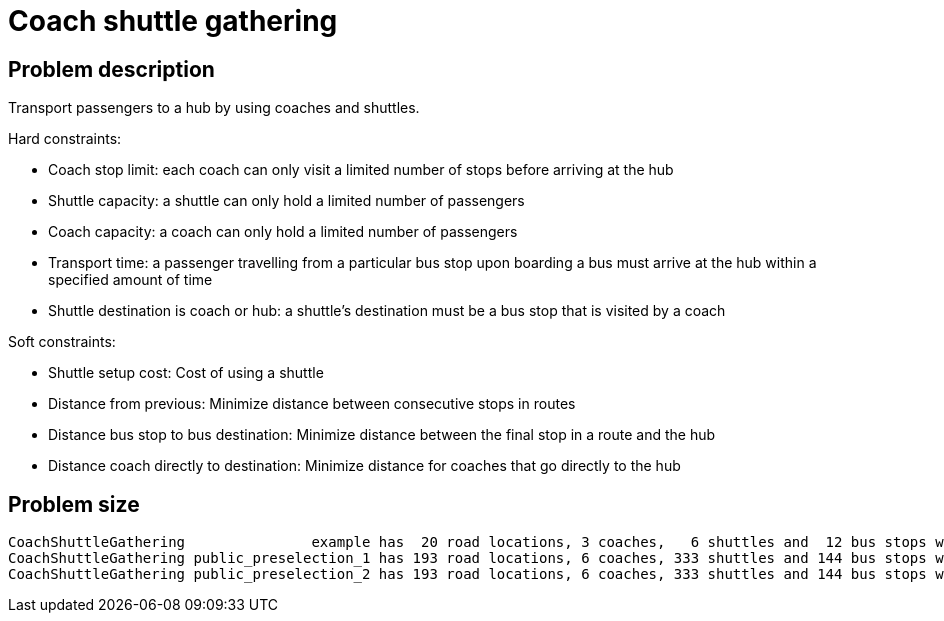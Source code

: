 [[coachShuttleGathering]]
= Coach shuttle gathering
:imagesdir: ../..


[[coachShuttleGatheringProblemDescription]]
== Problem description

Transport passengers to a hub by using coaches and
shuttles.

Hard constraints:

* Coach stop limit: each coach can only visit a limited
number of stops before arriving at the hub

* Shuttle capacity: a shuttle can only hold a limited
number of passengers

* Coach capacity: a coach can only hold a limited
number of passengers

* Transport time: a passenger travelling from a particular
bus stop upon boarding a bus must arrive at the hub within
a specified amount of time

* Shuttle destination is coach or hub: a shuttle's
destination must be a bus stop that is visited by
a coach

Soft constraints:

* Shuttle setup cost: Cost of using a shuttle

* Distance from previous: Minimize distance between
consecutive stops in routes

* Distance bus stop to bus destination: Minimize
distance between the final stop in a route and the hub

* Distance coach directly to destination: Minimize
distance for coaches that go directly to the hub

[[coachShuttleGatheringProblemSize]]
== Problem size

[source,options="nowrap"]
----
CoachShuttleGathering               example has  20 road locations, 3 coaches,   6 shuttles and  12 bus stops with a search space of 10^23.
CoachShuttleGathering public_preselection_1 has 193 road locations, 6 coaches, 333 shuttles and 144 bus stops with a search space of 10^1311.
CoachShuttleGathering public_preselection_2 has 193 road locations, 6 coaches, 333 shuttles and 144 bus stops with a search space of 10^1311.
----
